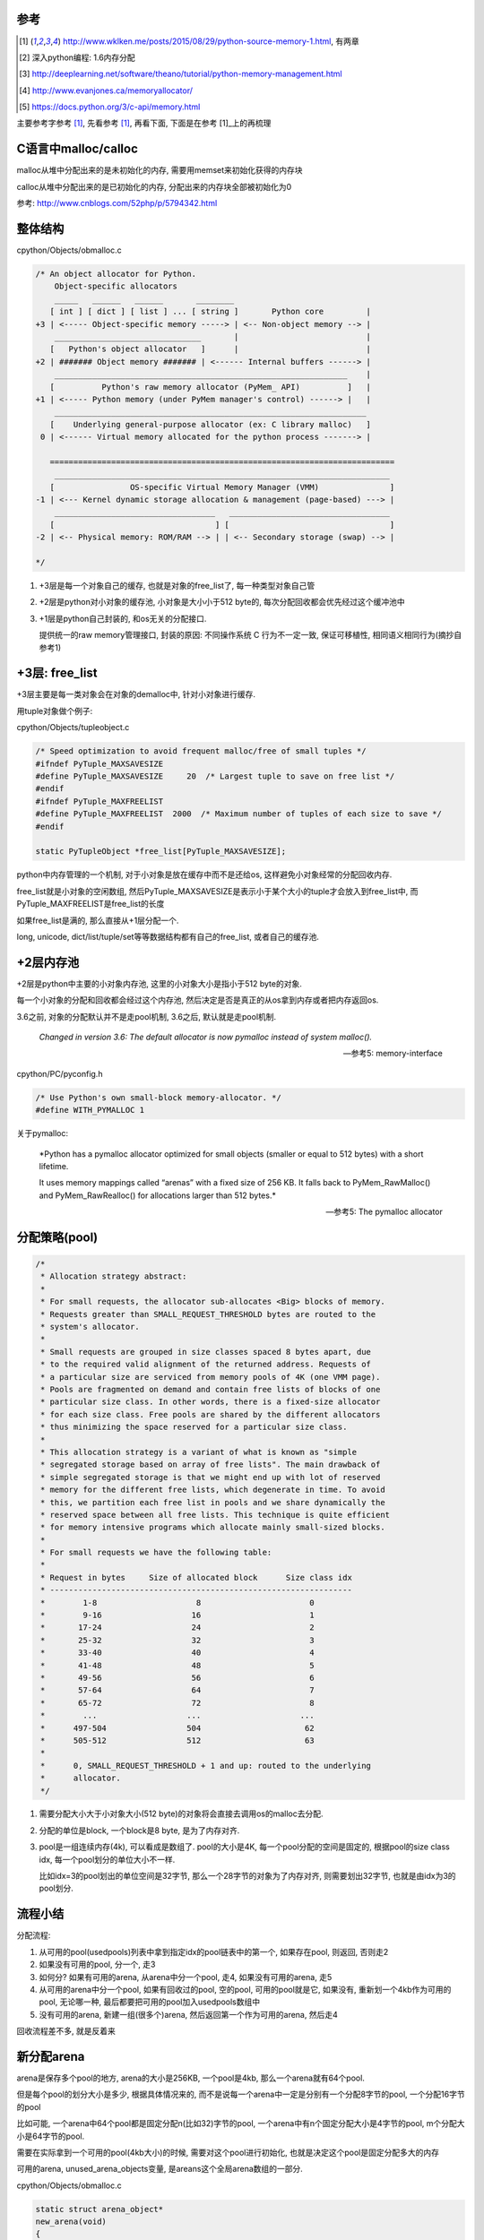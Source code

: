 参考
====

.. [1] http://www.wklken.me/posts/2015/08/29/python-source-memory-1.html, 有两章

.. [2] 深入python编程: 1.6内存分配
 
.. [3] http://deeplearning.net/software/theano/tutorial/python-memory-management.html
 
.. [4] http://www.evanjones.ca/memoryallocator/

.. [5] https://docs.python.org/3/c-api/memory.html


主要参考字参考 [1]_, 先看参考 [1]_, 再看下面, 下面是在参考 [1]_上的再梳理

C语言中malloc/calloc
=======================

malloc从堆中分配出来的是未初始化的内存, 需要用memset来初始化获得的内存块

calloc从堆中分配出来的是已初始化的内存, 分配出来的内存块全部被初始化为0

参考: http://www.cnblogs.com/52php/p/5794342.html


整体结构
=========

cpython/Objects/obmalloc.c

.. code-block:: c

    /* An object allocator for Python.
        Object-specific allocators
        _____   ______   ______       ________
       [ int ] [ dict ] [ list ] ... [ string ]       Python core         |
    +3 | <----- Object-specific memory -----> | <-- Non-object memory --> |
        _______________________________       |                           |
       [   Python's object allocator   ]      |                           |
    +2 | ####### Object memory ####### | <------ Internal buffers ------> |
        ______________________________________________________________    |
       [          Python's raw memory allocator (PyMem_ API)          ]   |
    +1 | <----- Python memory (under PyMem manager's control) ------> |   |
        __________________________________________________________________
       [    Underlying general-purpose allocator (ex: C library malloc)   ]
     0 | <------ Virtual memory allocated for the python process -------> |
    
       =========================================================================
        _______________________________________________________________________
       [                OS-specific Virtual Memory Manager (VMM)               ]
    -1 | <--- Kernel dynamic storage allocation & management (page-based) ---> |
        __________________________________   __________________________________
       [                                  ] [                                  ]
    -2 | <-- Physical memory: ROM/RAM --> | | <-- Secondary storage (swap) --> |
    
    */

1. +3层是每一个对象自己的缓存, 也就是对象的free_list了, 每一种类型对象自己管

2. +2层是python对小对象的缓存池, 小对象是大小小于512 byte的, 每次分配回收都会优先经过这个缓冲池中

3. +1层是python自己封装的, 和os无关的分配接口.
   
   提供统一的raw memory管理接口, 封装的原因: 不同操作系统 C 行为不一定一致, 保证可移植性, 相同语义相同行为(摘抄自参考1)


+3层: free_list
=================

+3层主要是每一类对象会在对象的demalloc中, 针对小对象进行缓存.

用tuple对象做个例子:

cpython/Objects/tupleobject.c

.. code-block:: c

    /* Speed optimization to avoid frequent malloc/free of small tuples */
    #ifndef PyTuple_MAXSAVESIZE
    #define PyTuple_MAXSAVESIZE     20  /* Largest tuple to save on free list */
    #endif
    #ifndef PyTuple_MAXFREELIST
    #define PyTuple_MAXFREELIST  2000  /* Maximum number of tuples of each size to save */
    #endif

    static PyTupleObject *free_list[PyTuple_MAXSAVESIZE];

python中内存管理的一个机制, 对于小对象是放在缓存中而不是还给os, 这样避免小对象经常的分配回收内存.

free_list就是小对象的空闲数组, 然后PyTuple_MAXSAVESIZE是表示小于某个大小的tuple才会放入到free_list中, 而PyTuple_MAXFREELIST是free_list的长度

如果free_list是满的, 那么直接从+1层分配一个.

long, unicode, dict/list/tuple/set等等数据结构都有自己的free_list, 或者自己的缓存池.


+2层内存池
===============

+2层是python中主要的小对象内存池, 这里的小对象大小是指小于512 byte的对象.

每一个小对象的分配和回收都会经过这个内存池, 然后决定是否是真正的从os拿到内存或者把内存返回os.

3.6之前, 对象的分配默认并不是走pool机制, 3.6之后, 默认就是走pool机制.

  *Changed in version 3.6: The default allocator is now pymalloc instead of system malloc().*
  
  --- 参考5: memory-interface

cpython/PC/pyconfig.h

.. code-block:: c

    /* Use Python's own small-block memory-allocator. */
    #define WITH_PYMALLOC 1


关于pymalloc:

  *Python has a pymalloc allocator optimized for small objects (smaller or equal to 512 bytes) with a short lifetime.
  
  It uses memory mappings called “arenas” with a fixed size of 256 KB. It falls back to PyMem_RawMalloc() and PyMem_RawRealloc() for allocations larger than 512 bytes.*
  
  -- 参考5: The pymalloc allocator



分配策略(pool)
================


.. code-block:: c

    /*
     * Allocation strategy abstract:
     *
     * For small requests, the allocator sub-allocates <Big> blocks of memory.
     * Requests greater than SMALL_REQUEST_THRESHOLD bytes are routed to the
     * system's allocator.
     *
     * Small requests are grouped in size classes spaced 8 bytes apart, due
     * to the required valid alignment of the returned address. Requests of
     * a particular size are serviced from memory pools of 4K (one VMM page).
     * Pools are fragmented on demand and contain free lists of blocks of one
     * particular size class. In other words, there is a fixed-size allocator
     * for each size class. Free pools are shared by the different allocators
     * thus minimizing the space reserved for a particular size class.
     *
     * This allocation strategy is a variant of what is known as "simple
     * segregated storage based on array of free lists". The main drawback of
     * simple segregated storage is that we might end up with lot of reserved
     * memory for the different free lists, which degenerate in time. To avoid
     * this, we partition each free list in pools and we share dynamically the
     * reserved space between all free lists. This technique is quite efficient
     * for memory intensive programs which allocate mainly small-sized blocks.
     *
     * For small requests we have the following table:
     *
     * Request in bytes     Size of allocated block      Size class idx
     * ----------------------------------------------------------------
     *        1-8                     8                       0
     *        9-16                   16                       1
     *       17-24                   24                       2
     *       25-32                   32                       3
     *       33-40                   40                       4
     *       41-48                   48                       5
     *       49-56                   56                       6
     *       57-64                   64                       7
     *       65-72                   72                       8
     *        ...                   ...                     ...
     *      497-504                 504                      62
     *      505-512                 512                      63
     *
     *      0, SMALL_REQUEST_THRESHOLD + 1 and up: routed to the underlying
     *      allocator.
     */

1. 需要分配大小大于小对象大小(512 byte)的对象将会直接去调用os的malloc去分配.

2. 分配的单位是block, 一个block是8 byte, 是为了内存对齐.

3. pool是一组连续内存(4k), 可以看成是数组了. pool的大小是4K, 每一个pool分配的空间是固定的, 根据pool的size class idx, 每一个pool划分的单位大小不一样.
   
   比如idx=3的pool划出的单位空间是32字节, 那么一个28字节的对象为了内存对齐, 则需要划出32字节, 也就是由idx为3的pool划分.


流程小结
===========

分配流程:

1. 从可用的pool(usedpools)列表中拿到指定idx的pool链表中的第一个, 如果存在pool, 则返回, 否则走2

2. 如果没有可用的pool, 分一个, 走3

3. 如何分? 如果有可用的arena, 从arena中分一个pool, 走4, 如果没有可用的arena, 走5

4. 从可用的arena中分一个pool, 如果有回收过的pool, 空的pool, 可用的pool就是它, 如果没有, 重新划一个4kb作为可用的pool, 无论哪一种, 最后都要把可用的pool加入usedpools数组中

5. 没有可用的arena, 新建一组(很多个)arena, 然后返回第一个作为可用的arena, 然后走4


回收流程差不多, 就是反着来

新分配arena
==============

arena是保存多个pool的地方, arena的大小是256KB, 一个pool是4kb, 那么一个arena就有64个pool.

但是每个pool的划分大小是多少, 根据具体情况来的, 而不是说每一个arena中一定是分别有一个分配8字节的pool, 一个分配16字节的pool

比如可能, 一个arena中64个pool都是固定分配n(比如32)字节的pool, 一个arena中有n个固定分配大小是4字节的pool, m个分配大小是64字节的pool.

需要在实际拿到一个可用的pool(4kb大小)的时候, 需要对这个pool进行初始化, 也就是决定这个pool是固定分配多大的内存

可用的arena, unused_arena_objects变量, 是areans这个全局arena数组的一部分.

cpython/Objects/obmalloc.c

.. code-block:: c

    static struct arena_object*
    new_arena(void)
    {
        struct arena_object* arenaobj;

        // 省略代码
    
        // 如果unused_arena_objects是NULL, 需要重新分配
        if (unused_arena_objects == NULL) {
            uint i;
            uint numarenas;
            size_t nbytes;
    
            /* Double the number of arena objects on each allocation.
             * Note that it's possible for `numarenas` to overflow.
             */
            // 每次分配都是上一次的两倍, 也就是多一倍的空间
            // 比如第一次是16, 第一次分配的大小是固定的, INITIAL_ARENA_OBJECTS=16
            // 然后第二次arena的长度就变为32
            numarenas = maxarenas ? maxarenas << 1 : INITIAL_ARENA_OBJECTS;
            if (numarenas <= maxarenas)
                return NULL;                /* overflow */
    #if SIZEOF_SIZE_T <= SIZEOF_INT
            if (numarenas > SIZE_MAX / sizeof(*arenas))
                return NULL;                /* overflow */
    #endif
    
            // 新的arenas的总长度
            // 比如第二次是numarenas = 32, nbytes = 32 * sizeof(*arenas)
            nbytes = numarenas * sizeof(*arenas);
            // 调用PyMem_RawRealloc去增加数组长度
            arenaobj = (struct arena_object *)PyMem_RawRealloc(arenas, nbytes);
            if (arenaobj == NULL)
                return NULL;
            // 这里为什么要重新赋值
            // 这是因为有可能realloc之后的内存地址会变为, 但是会把老数据给赋值到新地址上
            // 这里重新赋值是保险
            arenas = arenaobj;
    
            /* We might need to fix pointers that were copied.  However,
             * new_arena only gets called when all the pages in the
             * previous arenas are full.  Thus, there are *no* pointers
             * into the old array. Thus, we don't have to worry about
             * invalid pointers.  Just to be sure, some asserts:
             */
            assert(usable_arenas == NULL);
            assert(unused_arena_objects == NULL);
    
            /* Put the new arenas on the unused_arena_objects list. */
            // 然后数组中, 每一个新的arenas结构都初始化为0
            // address表示的是pool的地址, 地址为0
            // 表示这个arena中的pool没有分配具体的空间
            for (i = maxarenas; i < numarenas; ++i) {
                arenas[i].address = 0;              /* mark as unassociated */
                arenas[i].nextarena = i < numarenas - 1 ?
                                       &arenas[i+1] : NULL;
            }
    
            /* Update globals. */
            // 更新全局的变量
            unused_arena_objects = &arenas[maxarenas];
            maxarenas = numarenas;
        }
    
        // 下面是初始化一个可用的arena对象给调用层

        /* Take the next available arena object off the head of the list. */
        assert(unused_arena_objects != NULL);
        arenaobj = unused_arena_objects;

        unused_arena_objects = arenaobj->nextarena;

        // 这个assert表示如果address是0的话, 表示该arena对象没有初始化过
        assert(arenaobj->address == 0);

        // 为新的arena对象用来存储pool分配内存空间
        address = _PyObject_Arena.alloc(_PyObject_Arena.ctx, ARENA_SIZE);
        if (address == NULL) {
            /* The allocation failed: return NULL after putting the
             * arenaobj back.
             */
            arenaobj->nextarena = unused_arena_objects;
            unused_arena_objects = arenaobj;
            return NULL;
        }

        // 这里address就是指向分配了的256kb的内存块了
        arenaobj->address = (uintptr_t)address;
    
        ++narenas_currently_allocated;
        ++ntimes_arena_allocated;
        if (narenas_currently_allocated > narenas_highwater)
            narenas_highwater = narenas_currently_allocated;
        arenaobj->freepools = NULL;
        /* pool_address <- first pool-aligned address in the arena
           nfreepools <- number of whole pools that fit after alignment */
        
        // !!!!!!这里pool_address被初始化为address!!!!
        arenaobj->pool_address = (block*)arenaobj->address;

        //包括nfreepools的个数等等
        arenaobj->nfreepools = ARENA_SIZE / POOL_SIZE;
        assert(POOL_SIZE * arenaobj->nfreepools == ARENA_SIZE);
        excess = (uint)(arenaobj->address & POOL_SIZE_MASK);
        if (excess != 0) {
            --arenaobj->nfreepools;
            arenaobj->pool_address += POOL_SIZE - excess;
        }
        arenaobj->ntotalpools = arenaobj->nfreepools;
    
        return arenaobj;
    }

其中,

1. pool_address是下一个可用的pool的地址, 比如初始化下, pool_address是100, 划分了第一个pool, 然后pool_address就是下一个pool的地址, 也就是100 + 4kb

2. 新的arena的freepools被设置为NULL, 表示该arena没有回收过pool, 需要划分新的pool, 也就是需要划分下一个4kb空间
   freepools是一个单链表, 每当arena中的一个pool被回收, 那么会加入到freepools的头部: *freepools = pool -> old_free_pools -> old_free_pools_next ->*
   注意的是, freepools是说一个pool, 其中的block有被回收的, 并且所有的block都是可用的, 比如其中有n个block是回收了的, m个是未使用的, m可能等于0
   更多参考下面的usedpools一节

注意点:

1. unused_arena_objects指向的是全局areans数组的一部分, 当需要对arena数组扩容的之后, 有


.. code-block:: python

    '''
    
    
    arenas +-----+ arena指针0 ------> arena指针1 ----> ... ----> 指针16 ---> 指针17 ----> 指针18 ---> ... ---> 指针31
                                                                   +            +
                                                                   |            |
                                                                   |            |
    usable_arenas        +-------------->>>>-----------------------+            |
                                                                                |
    unused_arena_objects +-------------->>>>------------------------------------+    

    
    '''


2. arenas数组的realloc的时候, 为什么需要 *arenas = arenaobj;* 重新赋值? 这是因为realloc的时候内存地址可能会变化, 变化的时候会把
   老数据给复制到新的内存地址上, 重新赋值是保证arenas指针始终指向全局的arenas数组


3. arena中的address为什么一开始赋值为0? 因为arena对象只是保存了计数等信息, 真正的保存pool的内存块一开始是没有分配的.
   当需要新分配pool内存块的时候, 会把新分配出来的pool的内存块的地址信息保存到address属性上.


.. code-block:: python

    '''
    
    1. 一开始扩容完arenas数组之后, usable_arenas有
    
    arenas +---------+ usable_arenas +-----------+ address = 0
                     |          
                     + arena
                     |
                     + arena
    
    
    
    2. 然后调用address = _PyObject_Arena.alloc(_PyObject_Arena.ctx, ARENA_SIZE);分配一个ARENA_SIZE(256KB)大小的的内存块存储pool
    
    
    
    arenas +---------+ usable_arenas +-----------+ address -- 等于pool的地址, 也就是arena的地址 --->  +----------------------+
                     |                           |                                                    | 256KB的内存空间      |
                     + arena指针2                + pool_address ---------------------------------->   +----------------------+
                                                 |
                                                 + freepool = NULL
    '''

一旦address有值, 表示该arena已经分配了具体的pool的存储空间(256kb)了

usedpools
============

参考 [1]_中有比较具体的解释, 先看参考 [1]_的说明, 然后下面是自己的理解

先来看看pool_header的结构

.. code-block:: c

    struct pool_header {
        union { block *_padding;
                uint count; } ref;          /* number of allocated blocks    */
        block *freeblock;                   /* pool's free list head         */
        struct pool_header *nextpool;       /* next pool of this size class  */
        struct pool_header *prevpool;       /* previous pool       ""        */
        uint arenaindex;                    /* index into arenas of base adr */
        uint szidx;                         /* block size class index        */
        uint nextoffset;                    /* bytes to virgin block         */
        uint maxnextoffset;                 /* largest valid nextoffset      */
    };

其中nextpool, prevpool, freeblock, ref都是４字节

再看看usedpools的定义:

.. code-block:: c

    typedef struct pool_header *poolp;
    
    // 具体定义先省略
    static poolp usedpools [] = {}

所以, usedpools是一个pool的头结构的的指针数组, 也就是usedpools是pool的数组, 但是存储的是头结构的地址, 但是头结构的地址也就是pool的地址了.

  *usedpools数组: 维护着所有处于used状态的pool, 当申请内存的时候, 会通过usedpools寻找到一块可用的(处于used状态的)pool, 从中分配一个block*
  
  --- 参考1

而在源码注释中有:

.. code-block:: c

    /*
    
    Major obscurity:  While the usedpools vector is declared to have poolp
    entries, it doesn't really.  It really contains two pointers per (conceptual)
    poolp entry, the nextpool and prevpool members of a pool_header.  The
    excruciating initialization code below fools C so that
    
        usedpool[i+i]
    
    "acts like" a genuine poolp, but only so long as you only reference its
    nextpool and prevpool members.  The "- 2*sizeof(block *)" gibberish is
    compensating for that a pool_header's nextpool and prevpool members
    immediately follow a pool_header's first two members:
    
        union { block *_padding;
                uint count; } ref;
        block *freeblock;
    
    */

这一段注释, 总结起来就是, usedpools中, 用两个槽位表示nextpool和prevpool这两个指针, 然后由于usedpools是定义为pool_header结构的指针,

所以为了用两个8字节去模拟nextpool和prevpool, 必须对地址进行补偿计算, 也就是进行减去 *2\*szieof(block *)* 的计算.

所以, 也就是简单点, 把usedpools中的两个槽位看成nextpool和prevpool指针就好了, 比如index=5, 那么就是usedpools的[10]和usedpools[11]

分别表示nextpool和prevpool(debug出来也确实如此)

.. code-block:: python

    '''

    usedpools +---------+ u0 --------> u1 ---- u2 -----> u3 -----> u4 -------> u5 ---> ....
                          |            |       |          |        |            |
                          +------------+       +----------+        +------------+
                          index=0              index=1的            index=1的next
                          next和prev           next和prev           和prev
                          usedpools[2*0]       usedpools[1+1]       usedpools[2+2]

                       
    '''

一开始, usedpools初始化的时候, 显然, next == prev == myself

关于一个pool的状态, 来自源码注释:

.. code-block:: c

    /*
    used == partially used, neither empty nor full
        At least one block in the pool is currently allocated, and at least one
        block in the pool is not currently allocated (note this implies a pool
        has room for at least two blocks).
        This is a pool's initial state, as a pool is created only when malloc
        needs space.
        The pool holds blocks of a fixed size, and is in the circular list headed
        at usedpools[i] (see above).  It's linked to the other used pools of the
        same size class via the pool_header's nextpool and prevpool members.
        If all but one block is currently allocated, a malloc can cause a
        transition to the full state.  If all but one block is not currently
        allocated, a free can cause a transition to the empty state.
    
    full == all the pool's blocks are currently allocated
        On transition to full, a pool is unlinked from its usedpools[] list.
        It's not linked to from anything then anymore, and its nextpool and
        prevpool members are meaningless until it transitions back to used.
        A free of a block in a full pool puts the pool back in the used state.
        Then it's linked in at the front of the appropriate usedpools[] list, so
        that the next allocation for its size class will reuse the freed block.
    
    empty == all the pool's blocks are currently available for allocation
        On transition to empty, a pool is unlinked from its usedpools[] list,
        and linked to the front of its arena_object's singly-linked freepools list,
        via its nextpool member.  The prevpool member has no meaning in this case.
        Empty pools have no inherent size class:  the next time a malloc finds
        an empty list in usedpools[], it takes the first pool off of freepools.
        If the size class needed happens to be the same as the size class the pool
        last had, some pool initialization can be skipped.
    */


1. used, 也就是一个pool正在使用(至少有一个block已经被分配), 但是不是full状态(至少有一个block可以被分配)
   (At least one block in the pool is currently allocated, and at least one block in the pool is not currently allocated)
   这个状态的pool会被加入到usedpool中(It's linked to the other used pools of the same size class via the pool_header's nextpool and prevpool members)

2. full, 没有可以分配的block了, 这个状态的pool会被从usedpools中移除(On transition to full, a pool is unlinked from its usedpools[] list)，
   当该pool变为不满的时候, 也就是有一个block被释放的时候, pool又会变为used状态(A free of a block in a full pool puts the pool back in the used state),
   此时会被插入到usedpools中(Then it's linked in at the front of the appropriate usedpools[] list)
   所以下一次获取block的时候, 会优先从该pool中获取(由full变为used状态)(that the next allocation for its size class will reuse the freed block)

3. empty, 所有的block都是可分配状态(可能有n个是回收的block, 有m个是未使用的, m可能等于0), 会被从usedpools中移除(On transition to empty, a pool is unlinked from its usedpools[] list),
   然后加入到对应的arena中的freepools这个单链表中(and linked to the front of its arena_object's singly-linked freepools list)
   然后从arena中拿一个可用的pool的时候, 优先拿freepools(the next time a malloc finds an empty list in usedpools[], it takes the first pool off of freepools)
   然后需要根据idx去确定是否初始化, 比如被回收的pool的idx是4, 而我们需要的pool的idx是3, 则需要把被回收的pool的idx和分配大小设置一下


上面三个状态基本上就展示了分配的策略

从可用的pool拿到block
===========================

先查看参考 [1]_

cpython/Objects/obmalloc.c

.. code-block:: c

    static void *
    _PyObject_Alloc(int use_calloc, void *ctx, size_t nelem, size_t elsize)
    {
        
        // 如果是小对象, 小于512字节
        if ((nbytes - 1) < SMALL_REQUEST_THRESHOLD) {
            LOCK();
            /*
             * Most frequent paths first
             */
            // 拿到index
            size = (uint)(nbytes - 1) >> ALIGNMENT_SHIFT;
            // 拿到usedpools
            pool = usedpools[size + size];
            if (pool != pool->nextpool) {
                // pool != pool->nextpool
                // 说明该index下已经分配了一个pool
                // 从pool中拿block
    
                ++pool->ref.count;
                bp = pool->freeblock;
                assert(bp != NULL);
                // if的判断是, nextpool是否是NULL, 如果是NULL, 表示
                // 已经打到最大的数据块了, 走if下面的代码
                if ((pool->freeblock = *(block **)bp) != NULL) {
                    // 代码先省略
                }
                /*
                 * Reached the end of the free list, try to extend it.
                 */
                 // 如果nextpool打到最后了, 看看其中是否有其他可用的block
                 // 因为pool的中block可用不可用不一定是连续的
                if (pool->nextoffset <= pool->maxnextoffset) {
                   // if里面表示有可用的block
                   // 代码省略
                }
    
                //下面是说这个pool分配了一个block之后
                // 已经是最后一个可用的block了, 则把该pool从usedpools中移除
                /* Pool is full, unlink from used pools. */
                next = pool->nextpool;
                pool = pool->prevpool;
                next->prevpool = pool;
                pool->nextpool = next;
                UNLOCK();
                if (use_calloc)
                    memset(bp, 0, nbytes);
                return (void *)bp;
    
            }
            // 省略代码
    
        }
    }

上面的流程表示在usedpools中存在可用的pool, 此时pool != pool->nextpool, 简单来说就是:

1. 如果当前的pool还有可分配的block, 可分配存在两者情况: 没有达到最大地址以及有回收的block, 则返回

2. 如果pool是full了, 则把usedpools中的槽位置设置为next == prev == myself, 这样下一次进来的时候就需要分配额外的pool了
   也就是走if(pool != pool->nextpool)外面的代码块

拿可用arena中的pool
=======================

如果pool == pool->next, 说明没有处于used的pool, 则需要从arena中拿一个pool, 然后初始化这个pool, 把它加入到usedpools链表中

这里有两者情况, 如果arnea中有回收过的pool(freepool链表), 那么从freepool中拿, 如果freepool是NULL, 需要重新划分出4kb


.. code-block:: c

    static void *
    _PyObject_Alloc(int use_calloc, void *ctx, size_t nelem, size_t elsize)
    {
    
        if ((nbytes - 1) < SMALL_REQUEST_THRESHOLD) {
        
            if (pool != pool->nextpool) {
                // 省略代码
                // 看上一节的流程
    
            }
    
           // 如果没有可用的arena
           if (usable_arenas == NULL) {
                /* No arena has a free pool:  allocate a new arena. */
                // 下面这个宏是说如果定义了pool机制最大内存使用的话校验一下
    #ifdef WITH_MEMORY_LIMITS
                if (narenas_currently_allocated >= MAX_ARENAS) {
                    UNLOCK();
                    goto redirect;
                }
    #endif
                // 拿到一个新的arena
                usable_arenas = new_arena();
                if (usable_arenas == NULL) {
                    UNLOCK();
                    goto redirect;
                }
                usable_arenas->nextarena =
                    usable_arenas->prevarena = NULL;
            }
            assert(usable_arenas->address != 0);
    
            // 拿到arena的freepools
            pool = usable_arenas->freepools;
    
            // 下面的if说明从arena中拿到的pool可用
            if (pool != NULL) {
            
                // 这里是各种校验arena的代码


                // 然后走init_pool去初始化pool
                init_pool:
                    // 先省略代码
    
            }
    
        // 如果可用的arena中的的freepools为NULL
        // 那么需要从arena中划分下一个4kb空间作为新的pool
        // 先省略代码
    
    
        }
    
    
    }

所以, 如果没有处于used状态的pool, 那么

1. 如果没有可用的arena, 也就是usable_arenas这个全局变量, 调用 *new_arena* 那么去拓展arenas数组, 该函数参考之前的arena的分析

2. 拿到可用的arena之后, 拿到其中的freepool, 也就是先拿一个回收过的pool, 如果拿到了, 则进行初始化, 也就是init_pool代码块.
   初始化的时候注意一下, 比如freepool被释放的pool的index=3, 如果我们需要的pool的index是4, 则需要重新把pool初始化为固定分配4*8=32字节空间的pool
   所以这里就说明了, arena中的pool可以被重复使用, 并且回收的pool可以重新初始化成另外一个定额分配的pool.


3. 如果arena中的freepool不存在, 则需要额外划分4kb(pool的大小), 然后更新usable_arenas中的计数, 然后走init_pool初始化这个新的4kb空间


init_pool
==============

.. code-block:: c

    static void *
    _PyObject_Alloc(int use_calloc, void *ctx, size_t nelem, size_t elsize)
    {
    
        if ((nbytes - 1) < SMALL_REQUEST_THRESHOLD) {
        
            if (pool != pool->nextpool) {
                // 省略代码
            }
    
           if (usable_arenas == NULL) {
               // 拿新的arena
           }

           // 先拿回收过的pool
           pool = usable_arenas->freepools;
           // 如果存在回收过的pool
           if (pool != NULL) {

               // 然后freepools等于下一个pool的下一个pool
               // !!!!这里有点疑惑!!!!
               usable_arenas->freepools = pool->nextpool;
           
               // 这里是各种校验arena的代码
               // 然后走init_pool去初始化pool
               init_pool:
                   next = usedpools[size + size]; /* == prev */
                   // 加入到usedpool中
                   pool->nextpool = next;
                   pool->prevpool = next;
                   next->nextpool = pool;
                   next->prevpool = pool;
                   pool->ref.count = 1;
                   // 下面的if表示, pool的szidx和我们需要的有可能不一样
                   // 不一样的情况是, 这个是一个回收过的pool并且其szidx本来就不一样
                   // 或者这个pool的新分配的, 新分配的pool的szidx是DUMMY_SIZE_IDX
                   if (pool->szidx == size) {
                       /* Luckily, this pool last contained blocks
                        * of the same size class, so its header
                        * and free list are already initialized.
                        */
                       bp = pool->freeblock;
                       assert(bp != NULL);
                       pool->freeblock = *(block **)bp;
                       UNLOCK();
                       if (use_calloc)
                           memset(bp, 0, nbytes);
                       return (void *)bp;
                   }
                   /*
                    * Initialize the pool header, set up the free list to
                    * contain just the second block, and return the first
                    * block.
                    */
                   // 好的, 拿到的pool需要设置一下固定分配大小
                   // 以及szidx等等
                   pool->szidx = size;
                   size = INDEX2SIZE(size);
                   bp = (block *)pool + POOL_OVERHEAD;
                   pool->nextoffset = POOL_OVERHEAD + (size << 1);
                   pool->maxnextoffset = POOL_SIZE - size;
                   pool->freeblock = bp + size;
                   *(block **)(pool->freeblock) = NULL;
                   UNLOCK();
                   if (use_calloc)
                       memset(bp, 0, nbytes);
                   return (void *)bp;
    
           }
    
        // 如果可用的arena中的的freepools为NULL
        // 那么需要从arena中划分下一个4kb空间作为新的pool
        // 先省略代码
    
    
        }
    
    
    }

从arena中划分一个额外的4kb
===============================

进入到这个流程的话, 就是说usedpools中, 没有可用的pool了, 也就是pool == pool->nextpool, 并且

1. 或者要么需要新的arena, 需要分配新的arnea, 然后进入2

2. 或者usable_arneas中没有回收过的freeblock了, 需要划分新的4kb作为pool


.. code-block:: c

    static void *
    _PyObject_Alloc(int use_calloc, void *ctx, size_t nelem, size_t elsize)
    {
    
        if ((nbytes - 1) < SMALL_REQUEST_THRESHOLD) {
        
            // usedpools中有没有可用的pool
            if (pool != pool->nextpool) {
                // 省略代码
            }
    
           // 有没有usable_arena
           if (usable_arenas == NULL) {
               // 拿新的arena
           }

           // 先拿回收过的pool
           pool = usable_arenas->freepools;
           // 如果存在回收过的pool
           if (pool != NULL) {

               // 然后freepools等于下一个pool的下一个pool
               // !!!!这里有点疑惑!!!!
               usable_arenas->freepools = pool->nextpool;
           
               // 这里是各种校验arena的代码
               // 然后走init_pool去初始化pool
               init_pool:
                   // 代码省略
    
           }
    
            // arena中划分新的4kb空间

            assert(usable_arenas->nfreepools > 0);
            assert(usable_arenas->freepools == NULL);

            pool = (poolp)usable_arenas->pool_address;
            assert((block*)pool <= (block*)usable_arenas->address +
                                   ARENA_SIZE - POOL_SIZE);

            // 初始化新的pool的结构
            pool->arenaindex = (uint)(usable_arenas - arenas);
            assert(&arenas[pool->arenaindex] == usable_arenas);

            // 全新的pool的szidx是DUMMY_SIZE_IDX
            pool->szidx = DUMMY_SIZE_IDX;
            usable_arenas->pool_address += POOL_SIZE;

            // usable_arneas中的nfreepools减少一个
            --usable_arenas->nfreepools;

            if (usable_arenas->nfreepools == 0) {
                assert(usable_arenas->nextarena == NULL ||
                       usable_arenas->nextarena->prevarena ==
                       usable_arenas);
                /* Unlink the arena:  it is completely allocated. */
                usable_arenas = usable_arenas->nextarena;
                if (usable_arenas != NULL) {
                    usable_arenas->prevarena = NULL;
                    assert(usable_arenas->address != 0);
                }
            }

            // 走初始化过程
            goto init_pool;
    
        }
    
    
    }


回收内存
============

先看参考 [1]_

